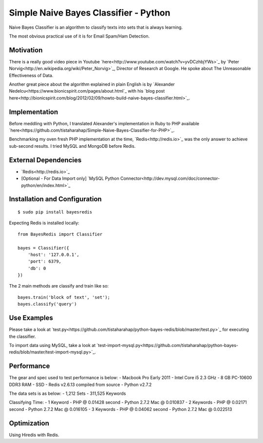 ======================================
Simple Naive Bayes Classifier - Python
======================================

Naive Bayes Classifier is an algorithm to classify texts into sets that is always learning.

The most obvious practical use of it is for Email Spam/Ham Detection.

Motivation
----------

There is a really good video piece in Youtube `here<http://www.youtube.com/watch?v=yvDCzhbjYWs>`_ by `Peter Norvig<http://en.wikipedia.org/wiki/Peter_Norvig>`_, Director of Research at Google. He spoke about The Unreasonable Effectiveness of Data.

Another great piece about the algorithm explained in plain English is by `Alexander Nedelcu<https://www.bionicspirit.com/pages/about.html`_ with his `blog post here<http://bionicspirit.com/blog/2012/02/09/howto-build-naive-bayes-classifier.html>`_.

Implementation
--------------

Before meddling with Python, I translated Alexander's implementation in Ruby to PHP available `here<https://github.com/tistaharahap/Simple-Naive-Bayes-Classifier-for-PHP>`_.

Benchmarking my oven fresh PHP implementation at the time, `Redis<http://redis.io>`_ was the only answer to achieve sub-second results. I tried MySQL and MongoDB before Redis.

External Dependencies
---------------------
- `Redis<http://redis.io>`_
- [Optional - For Data Import only] `MySQL Python Connector<http://dev.mysql.com/doc/connector-python/en/index.html>`_

Installation and Configuration
------------------------------

::

    $ sudo pip install bayesredis

Expecting Redis is installed locally::

    from BayesRedis import Classifier

    bayes = Classifier({
        'host': '127.0.0.1',
        'port': 6379,
        'db': 0
    })

The 2 main methods are classify and train like so::

    bayes.train('block of text', 'set');
    bayes.classify('query')

Use Examples
------------

Please take a look at `test.py<https://github.com/tistaharahap/python-bayes-redis/blob/master/test.py>`_ for executing the classifier.

To import data using MySQL, take a look at `test-import-mysql.py<https://github.com/tistaharahap/python-bayes-redis/blob/master/test-import-mysql.py>`_.

Performance
-----------

The gear and spec used to test performance is below:
- Macbook Pro Early 2011
- Intel Core i5 2.3 GHz
- 8 GB PC-10600 DDR3 RAM
- SSD
- Redis v2.6.13 compiled from source
- Python v2.7.2

The data sets is as below:
- 1,212 Sets
- 311,525 Keywords

Classifying Time:
- 1 Keyword - PHP @ 0.01428 second - Python 2.7.2 Mac @ 0.010837
- 2 Keywords - PHP @ 0.02171 second - Python 2.7.2 Mac @ 0.016105
- 3 Keywords - PHP @ 0.04062 second - Python 2.7.2 Mac @ 0.022513

Optimization
------------

Using Hiredis with Redis.